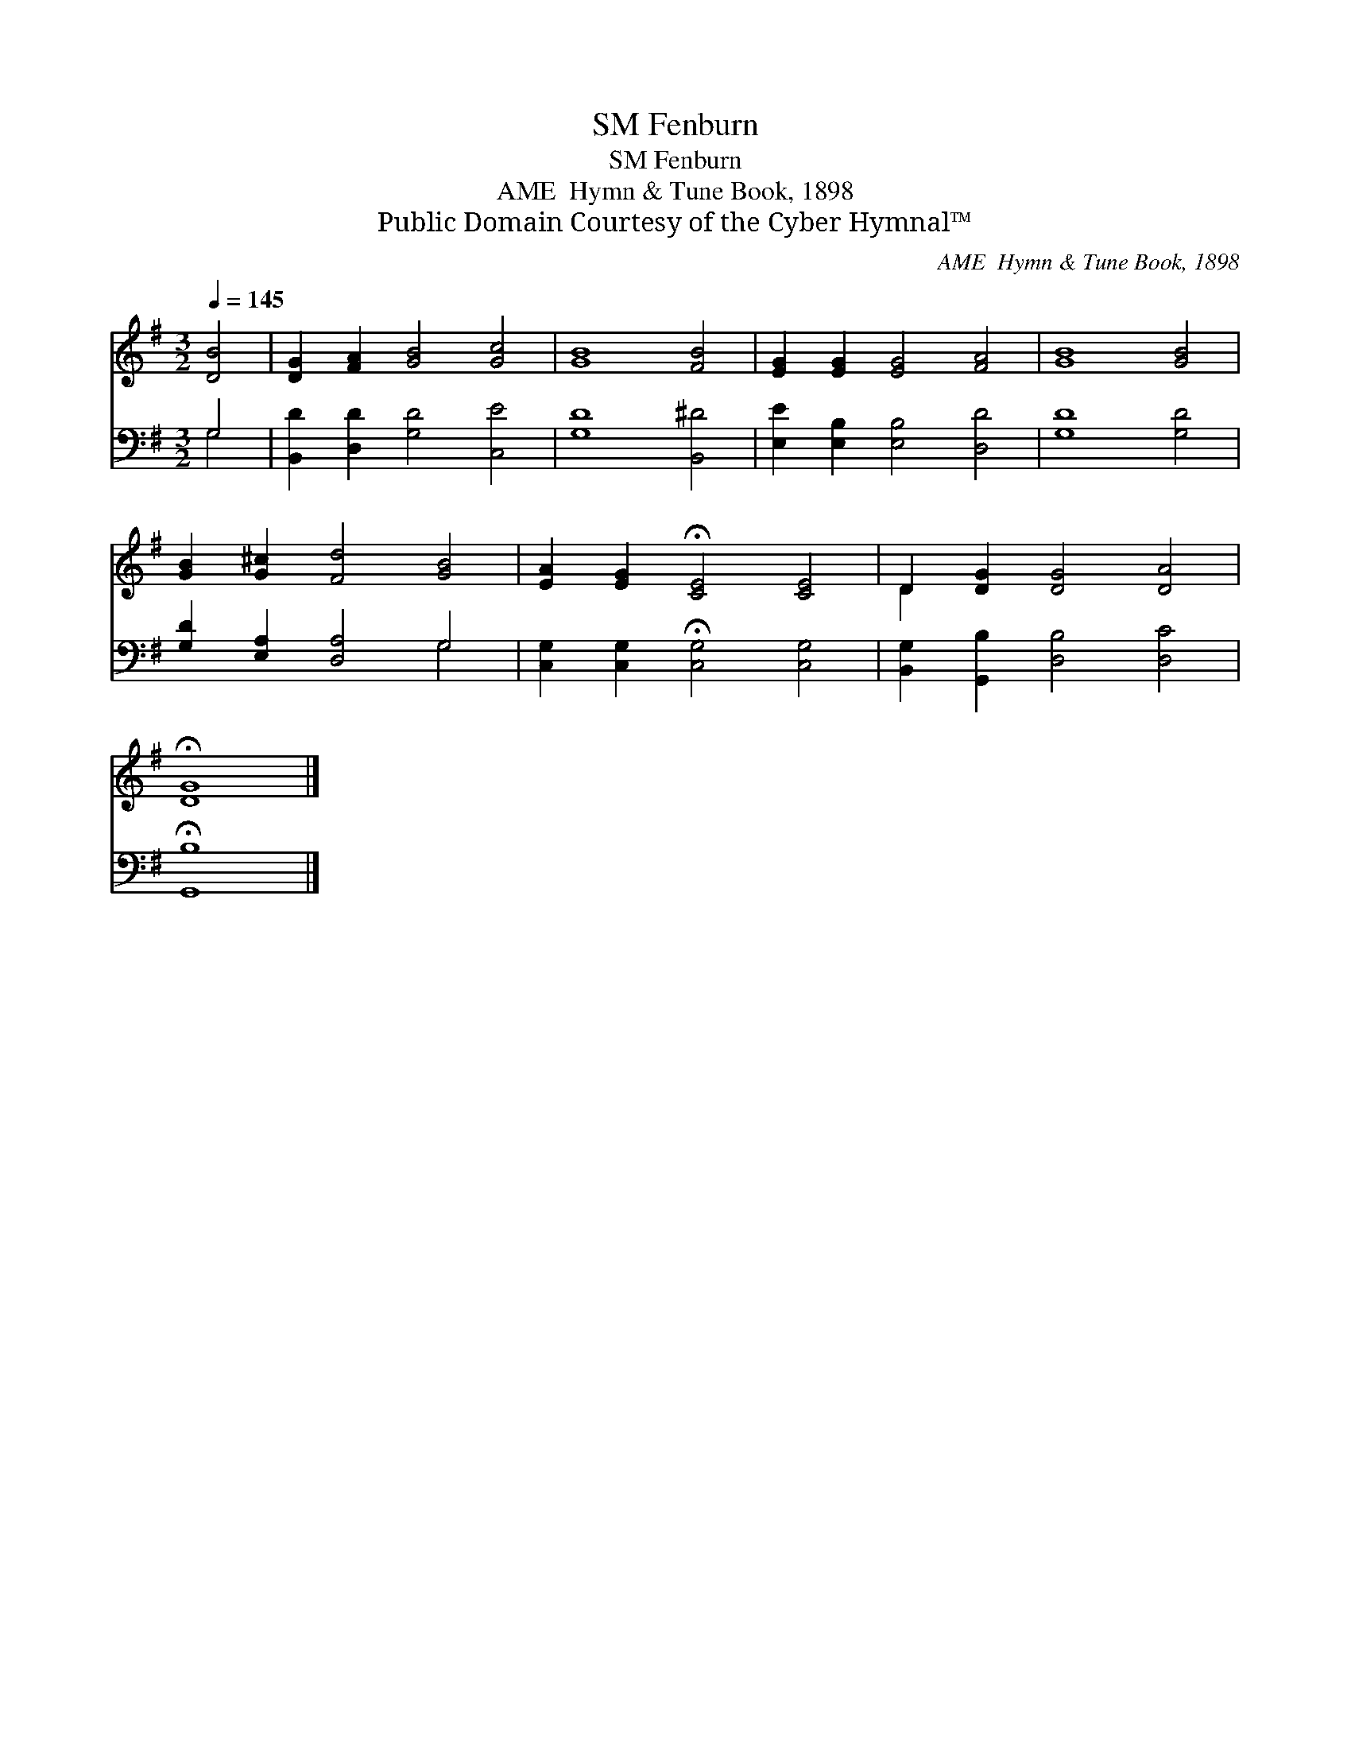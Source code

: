 X:1
T:Fenburn, SM
T:Fenburn, SM
T:AME  Hymn & Tune Book, 1898
T:Public Domain Courtesy of the Cyber Hymnal™
C:AME  Hymn & Tune Book, 1898
Z:Public Domain
Z:Courtesy of the Cyber Hymnal™
%%score ( 1 2 ) ( 3 4 )
L:1/8
Q:1/4=145
M:3/2
K:G
V:1 treble 
V:2 treble 
V:3 bass 
V:4 bass 
V:1
 [DB]4 | [DG]2 [FA]2 [GB]4 [Gc]4 | [GB]8 [FB]4 | [EG]2 [EG]2 [EG]4 [FA]4 | [GB]8 [GB]4 | %5
 [GB]2 [G^c]2 [Fd]4 [GB]4 | [EA]2 [EG]2 !fermata![CE]4 [CE]4 | D2 [DG]2 [DG]4 [DA]4 | %8
 !fermata![DG]8 |] %9
V:2
 x4 | x12 | x12 | x12 | x12 | x12 | x12 | D2 x10 | x8 |] %9
V:3
 G,4 | [B,,D]2 [D,D]2 [G,D]4 [C,E]4 | [G,D]8 [B,,^D]4 | [E,E]2 [E,B,]2 [E,B,]4 [D,D]4 | %4
 [G,D]8 [G,D]4 | [G,D]2 [E,A,]2 [D,A,]4 G,4 | [C,G,]2 [C,G,]2 !fermata![C,G,]4 [C,G,]4 | %7
 [B,,G,]2 [G,,B,]2 [D,B,]4 [D,C]4 | !fermata![G,,B,]8 |] %9
V:4
 G,4 | x12 | x12 | x12 | x12 | x8 G,4 | x12 | x12 | x8 |] %9

